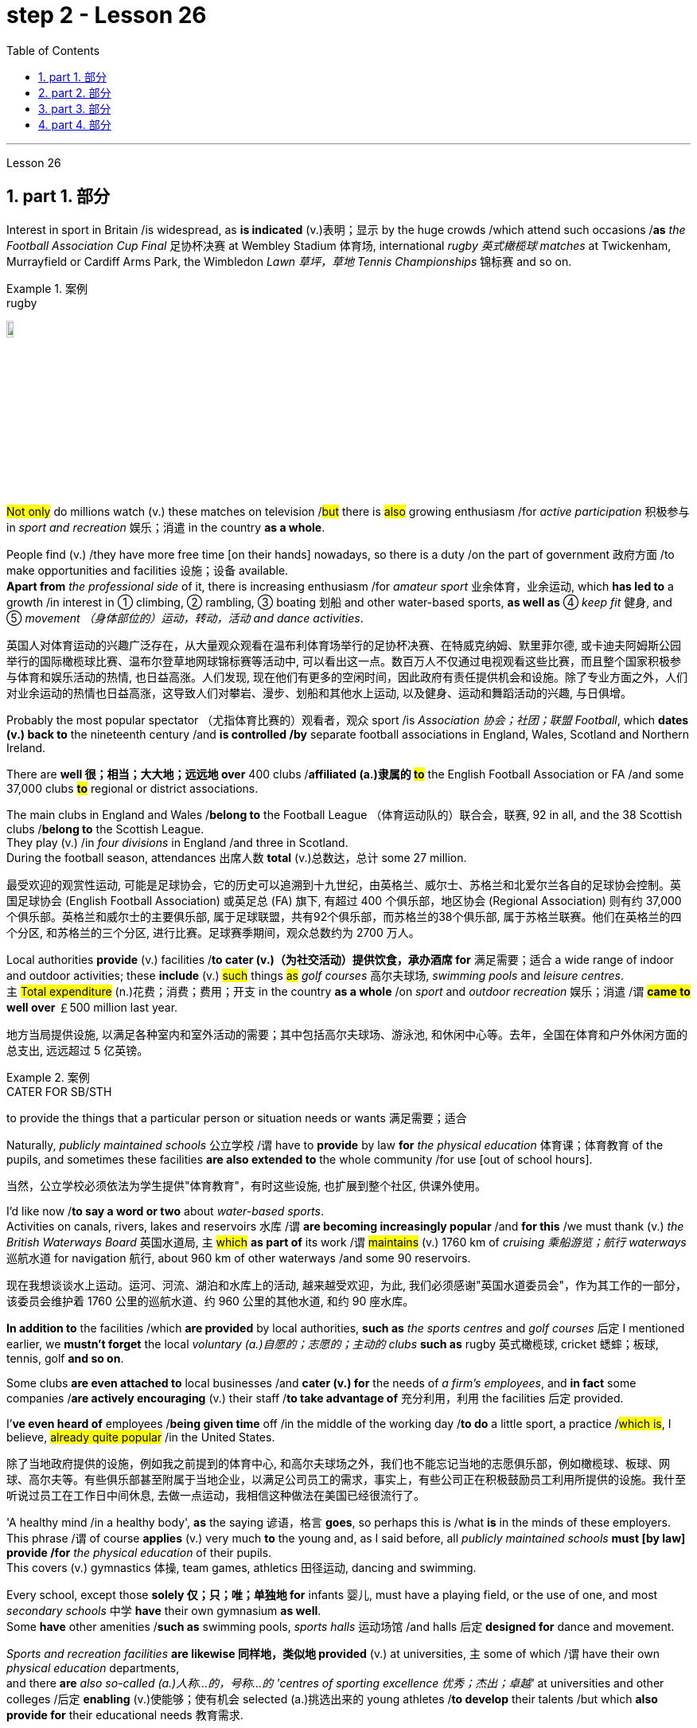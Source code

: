 
= step 2 - Lesson 26
:toc: left
:toclevels: 3
:sectnums:
:stylesheet: ../../+ 000 eng选/美国高中历史教材 American History ： From Pre-Columbian to the New Millennium/myAdocCss.css

'''


Lesson 26

== part 1. 部分

Interest in sport in Britain /is widespread, as *is indicated* (v.)表明；显示 by the huge crowds /which attend such occasions /*as* _the Football Association Cup Final_ 足协杯决赛 at Wembley Stadium 体育场, international _rugby 英式橄榄球 matches_ at Twickenham, Murrayfield or Cardiff Arms Park, the Wimbledon _Lawn 草坪，草地 Tennis Championships_ 锦标赛 and so on.

[.my1]
.案例
====
.rugby
image:../img/rugby.jpg[,10%]
====

#Not only# do millions watch (v.) these matches on television /#but# there is #also# growing enthusiasm /for _active participation_ 积极参与 in _sport and recreation_ 娱乐；消遣 in the country *as a whole*.

People find (v.) /they have more free time [on their hands] nowadays, so there is a duty /on the part of government 政府方面 /to make opportunities and facilities 设施；设备 available.  +
*Apart from* _the professional side_ of it, there is increasing enthusiasm /for _amateur sport_ 业余体育，业余运动, which *has led to* a growth /in interest in ① climbing, ② rambling, ③ boating 划船 and other water-based sports, *as well as* ④ _keep fit_ 健身, and ⑤ _movement （身体部位的）运动，转动，活动 and dance activities_.

[.my2]
英国人对体育运动的兴趣广泛存在，从大量观众观看在温布利体育场举行的足协杯决赛、在特威克纳姆、默里菲尔德, 或卡迪夫阿姆斯公园举行的国际橄榄球比赛、温布尔登草地网球锦标赛等活动中, 可以看出这一点。数百万人不仅通过电视观看这些比赛，而且整个国家积极参与体育和娱乐活动的热情, 也日益高涨。人们发现, 现在他们有更多的空闲时间，因此政府有责任提供机会和设施。除了专业方面之外，人们对业余运动的热情也日益高涨，这导致人们对攀岩、漫步、划船和其他水上运动, 以及健身、运动和舞蹈活动的兴趣, 与日俱增。

Probably the most popular spectator （尤指体育比赛的）观看者，观众 sport /is _Association 协会；社团；联盟 Football_, which *dates (v.) back to* the nineteenth century /and *is controlled /by* separate football associations in England, Wales, Scotland and Northern Ireland.

There are *well 很；相当；大大地；远远地 over* 400 clubs /*affiliated (a.)隶属的 #to#* the English Football Association or FA /and some 37,000 clubs *#to#* regional or district associations.

The main clubs in England and Wales /*belong to* the Football League （体育运动队的）联合会，联赛, 92 in all, and the 38 Scottish clubs /*belong to* the Scottish League.  +
They play (v.)  /in _four divisions_ in England /and three in Scotland.  +
During the football season, attendances 出席人数 *total* (v.)总数达，总计 some 27 million.

[.my2]
最受欢迎的观赏性运动, 可能是足球协会，它的历史可以追溯到十九世纪，由英格兰、威尔士、苏格兰和北爱尔兰各自的足球协会控制。英国足球协会 (English Football Association) 或英足总 (FA) 旗下, 有超过 400 个俱乐部，地区协会 (Regional Association) 则有约 37,000 个俱乐部。英格兰和威尔士的主要俱乐部, 属于足球联盟，共有92个俱乐部，而苏格兰的38个俱乐部, 属于苏格兰联赛。他们在英格兰的四个分区, 和苏格兰的三个分区, 进行比赛。足球赛季期间，观众总数约为 2700 万人。

Local authorities *provide* (v.) facilities /*to cater (v.)（为社交活动）提供饮食，承办酒席 for* 满足需要；适合 a wide range of indoor and outdoor activities; these *include* (v.) #such# things #as# _golf courses_ 高尔夫球场, _swimming pools_ and _leisure centres_.  +
`主` #Total expenditure# (n.)花费；消费；费用；开支 in the country *as a whole* /on _sport_ and _outdoor recreation_ 娱乐；消遣 /`谓`  *#came to# well over* ￡500 million last year.

[.my2]
地方当局提供设施, 以满足各种室内和室外活动的需要；其中包括高尔夫球场、游泳池, 和休闲中心等。去年，全国在体育和户外休闲方面的总支出, 远远超过 5 亿英镑。

[.my1]
.案例
====
.CATER FOR SB/STH
to provide the things that a particular person or situation needs or wants 满足需要；适合
====

Naturally, _publicly maintained schools_ 公立学校 /`谓` have to *provide* by law *for* _the physical education_ 体育课；体育教育 of the pupils, and sometimes these facilities *are also extended to* the whole community /for use [out of school hours].

[.my2]
当然，公立学校必须依法为学生提供"体育教育"，有时这些设施, 也扩展到整个社区,  供课外使用。

I’d like now /*to say a word or two* about _water-based sports_.  +
Activities on canals, rivers, lakes and reservoirs 水库 /`谓` *are becoming increasingly popular* /and *for this* /we must thank (v.) _the British Waterways Board_ 英国水道局,  `主` #which# *as part of* its work /`谓` #maintains# (v.) 1760 km of _cruising 乘船游览；航行 waterways_ 巡航水道 for navigation 航行, about 960 km of other waterways /and some 90 reservoirs.

[.my2]
现在我想谈谈水上运动。运河、河流、湖泊和水库上的活动, 越来越受欢迎，为此, 我们必须感谢"英国水道委员会"，作为其工作的一部分，该委员会维护着 1760 公里的巡航水道、约 960 公里的其他水道, 和约 90 座水库。

*In addition to* the facilities /which *are provided* by local authorities, *such as* _the sports centres_ and _golf courses_ 后定 I mentioned earlier, we *mustn’t forget* the local _voluntary (a.)自愿的；志愿的；主动的 clubs_ *such as* rugby  英式橄榄球, cricket 蟋蟀；板球, tennis, golf *and so on*.

Some clubs *are even attached to* local businesses /and *cater (v.) for* the needs of _a firm’s employees_, and *in fact* some companies /*are actively encouraging* (v.) their staff /*to take advantage of* 充分利用，利用 the facilities 后定  provided.

I’*ve even heard of* employees /*being given time* off /in the middle of the working day /*to do* a little sport, a practice /#which is#, I believe, #already quite popular# /in the United States.

[.my2]
除了当地政府提供的设施，例如我之前提到的体育中心, 和高尔夫球场之外，我们也不能忘记当地的志愿俱乐部，例如橄榄球、板球、网球、高尔夫等。有些俱乐部甚至附属于当地企业，以满足公司员工的需求，事实上，有些公司正在积极鼓励员工利用所提供的设施。我什至听说过员工在工作日中间休息, 去做一点运动，我相信这种做法在美国已经很流行了。

'A healthy mind /in a healthy body', *as* the saying 谚语，格言 *goes*, so perhaps this is /what *is* in the minds of these employers.  +
This phrase /`谓` of course *applies* (v.) very much *to* the young and, as I said before, all _publicly maintained schools_ *must [by law] provide /for* _the physical education_ of their pupils. +
This covers (v.) gymnastics 体操, team games, athletics 田径运动, dancing and swimming.  +

Every school, except those *solely 仅；只；唯；单独地 for* infants 婴儿, must have a playing field, or the use of one, and most _secondary schools_ 中学 *have* their own gymnasium *as well*. +
Some *have* other amenities /*such as* swimming pools, _sports halls_ 运动场馆 /and halls 后定 *designed for* dance and movement.  +

_Sports and recreation facilities_ *are likewise 同样地，类似地 provided* (v.) at universities, `主` some of which /`谓` have their own _physical education_ departments,  +
and there *are* _also so-called (a.)人称…的，号称…的 'centres of sporting excellence 优秀；杰出；卓越'_ at universities and other colleges /后定 *enabling* (v.)使能够；使有机会 selected (a.)挑选出来的 young athletes /*to develop* their talents /but which *also provide for* their educational needs 教育需求.

[.my2]
俗话说“健康的身体, 蕴藏着健康的思想”，也许这就是这些雇主的想法。这句话当然非常适用于年轻人，正如我之前所说，所有公立学校, 都必须依法为学生提供体育教育。其中包括体操、团队比赛、田径、舞蹈和游泳。每所学校，除了专门针对婴儿的学校外，都必须拥有或使用一个运动场，大多数中学也有自己的体育馆。有些还设有其他设施，例如游泳池、体育馆, 以及专为舞蹈和运动而设计的大厅。大学也提供体育和娱乐设施，其中一些大学有自己的体育系，大学和其他学院也有所谓的“卓越体育中心”，使选定的年轻运动员, 能够发展他们的才能，但也提供以满足他们的教育需求。

[.my1]
.案例
====
.athletics
1.( BrE ) ( NAmE also ˌtrack and ˈfield ) sports that people compete in, such as running and jumping 田径运动 +
2.( NAmE ) any sports that people compete in 体育运动

田径运动（Athletics），是指由**走、跑、跳跃、投掷**等运动项目, 及其由部分项目, 组成的全能运动项目的总称。

====

'''

== part 2. 部分

Chairperson: Good evening ladies and gentlemen. It’s nice /to see so many of you here. Well, I’d like to introduce our two guests /this evening: Mr. Andrew Frobisher, who has spent many years /in Malaysia /in the 1950s and 60s /and *knows* the country *very well* indeed. And, on my right, Dr. Harry Benson /who’s an agricultural economist.

[.my2]
主席：女士们先生们晚上好。很高兴在这里见到这么多人。那么，我想介绍今晚的两位嘉宾：Andrew Frobisher 先生，他在 20 世纪 50 年代和 60 年代的马来西亚, 生活了很多年，对这个国家非常了解。在我右边的是农业经济学家哈里·本森博士。

Benson: Good evening.  +
Frobisher: Good evening.

Chairperson: Well, erm …​ the purpose of this evening /is *to find out more about* that fascinating substance, rubber 橡胶, and _the effects_ /后定 that it *has* [on that fascinating country, Malaysia]. Erm erm …​ I *believe* erm …​ er Mr. Frobisher, erm …​ *that* Malaysia is [at the same time] an extremely rich and rather poor country. Erm …​ how is this possible?

[.my2]
主席：嗯，嗯……今晚的目的, 是更多地了解"橡胶"这种迷人的物质，以及它对马来西亚这个迷人的国家的影响。呃呃…​我相信呃…​呃弗罗比舍先生，呃…​马来西亚同时是一个极其富裕, 而又相当贫穷的国家。呃……​这怎么可能？

Frobisher: Yes, well, that’s quite true, Monica. Malaysia’s population is *by now* over 12 million, and er _per head_ o …​ *on paper* 仅在理论上，仅从表面上看 /`主` the citizens `系`  *are richer /than* those of the UK. But …​

[.my2]
弗罗比舍：是的，嗯，确实如此，莫妮卡。马来西亚的人口目前已超过 1200 万，呃，按人均计算，公民比英国人还要富有。但是……​

Benson: But *of course* that /wealth *is not so evenly  平均地，均等地 distributed* (v.)分发；分配. In fact in 1981, *it was estimated that* /37% of the population /were below _the poverty line_ 贫穷线，贫困线 …​

[.my2]
本森：当然，财富的分配并不是那么均匀。事实上，在 1981 年，据估计 37% 的人口生活在贫困线以下……​

Frobisher: Yeah, well …​ whatever that means …​ and anyway *shouldn’t it be*, er, was below the poverty line.

[.my2]
弗罗比舍：是的，嗯……无论这意味着什么……无论如何，不​​应该是，呃，低于贫困线。

Benson: Yes, of course. Sorry, Andrew.




Frobisher: Yes, well, erm …​ as I was saying, er …​ much of Malaysia’s wealth *is based (a.) on* rubber. Now, I remember my planting days …​

[.my2]
弗罗比舍：是的，嗯……正如我所说，呃……马来西亚的大部分财富都基于橡胶。现在，我记得我的种植日子...

Benson: Yes, yes, yes yes you’re quite right there Andrew. Rubber represents (v.) about 20% of _the Gross National Product_ 国民生产总值 and 30% of _export earnings_. (Er yes I …​) This *puts* Malaysia *in* a very good position internationally /since rubber is an example of *what we might call* a 'post-industrial 后工业化的 industry 行业'.

[.my2]
本森：是的，是的，是的，你说得很对，安德鲁。橡胶约占"国民生产总值"的20%, 和"出口收入"的30%。 （呃，是的，我……​）这使马来西亚在国际上处于非常有利的地位，因为橡胶是我们所谓的“后工业产业”的一个例子。

Frobisher: Well,  what do you mean /by that? I …​

[.my2]
弗罗比舍：嗯，你这是什么意思？我……​

Chairperson: Er …​ excuse me …​ yes, what does that mean?

[.my2]
主席：呃……请问……是的，这是什么意思？

Frobisher: What is _a post-industrial erm …​ society_?

[.my2]
弗罗比舍：什么是后工业社会？

Benson: Most _manufacturing industries_ 制造业 *are based on* _fossil fuels_ 化石燃料, for example, coal and oil.  Now, the problem is that /these will not last (v.) forever. They are finite (a.)有限的；有限制的. *Sooner or late* they will *run out*!  +

Now, rubber is a natural product. `主` The energy source 后定 *involved* (v.) in its creation /`系` is sunlight. Now sunlight, we hope, will *outlast* (v.)比…持续时间长 coal and oil, and best of all, sunlight is free. So, it is much cheaper /to produce (v.) natural rubber /which [as we all know] *comes from* trees, #than# *#to use (v.) up#* all those _fossil fuels_, *both* as fuels *and* as raw materials, 状 #in making# _synthetic 合成的，人造的 rubber_ in factories.

Rubber is one of the world’s _strategic products_, so you can see /*what a good position* Malaysia is in, and it would help /if she could produce (v.) more …​

[.my2]
本森：**大多数制造业, 都依赖"化石燃料"，例如煤炭和石油。现在，问题在于这些资源并不会永远存在。它们是有限的。迟早会耗尽！而"天然橡胶"是一种天然产品。**其制造过程中涉及的能源来源是阳光(因为阳光能让橡胶树生长, 橡胶树再产生橡胶液)。现在，我们希望阳光会比煤炭和石油更持久，而且最重要的是，阳光是免费的。因此，生产"天然橡胶", 要比在工厂制造"合成橡胶"所需的所有"化石燃料"（无论是作为燃料还是原材料）要便宜得多，正如我们都知道的，橡胶来自树木。**橡胶是世界上的战略性产品之一，**所以你可以看到马来西亚处于多么有利的位置，如果她能生产更多的话…​


[.my1]
.案例
====
.rubber
橡胶可用来擦去铅笔字迹. 橡胶是橡胶工业的基本原料，广泛用于制造轮胎、胶管、胶带、电缆及其他各种橡胶制品。 +
在医疗卫生部门，手术用的手套、冰囊、海绵座垫等, 多是橡胶制品。 +
日常生活中, 雨衣、热水袋、松紧带、儿童玩具.

橡胶分为"天然橡胶"与"合成橡胶"二种。"天然橡胶"是从"橡胶树"、"橡胶草"等植物中提取"胶质"后, 加工制成. +
image:../img/rubber.jpg[,10%]
====

Chairperson: Er …​ well, what stands (v.)停滞；不流动；放着不动 in the way then?

[.my2]
主席：呃……那么，到底是什么阻碍了呢？

Frobisher: Ah. Well, well it’s the way /they go /about cultivating (v.)培养 it. You see, I remember in my day just after …​

[.my2]
弗罗比舍：啊。好吧，这就是他们培养它的方式。你看，我记得那天之后……​

Benson: Yes, most people have this image of _vast estates_ （通常指农村的）大片私有土地，庄园, centrally run (v.), but that’s just not the case, *even if* almost a quarter of the population *is involved*, one way and another, with the production of rubber …​

[.my2]
本森：是的，大多数人都有这样的印象：巨大的庄园，集中管理，但事实并非如此，即使近四分之一的人口以某种方式参与橡胶生产……​

Frobisher: Yeah well, that’s /if you *count* (v.)把…算入；包括 the families …​

[.my2]
弗罗比舍：是的，如果你算上家庭的话……​

Nenson: Oh yes, yes, yes almost 3 million people *are involved*, but the picture is a very fragmented (a.)支离破碎的，分裂的 one. Do you realize that /there are 2 million hectares 公顷 of land /under _cultivation 开垦，耕作；栽培，种植 for rubber_ in Malaysia, but that 70% of this area /*is divided* amongst small-holders — half a million of them — `主` who between them /`谓` produce (v.) 60% of the country’s rubber?

[.my2]
Nenson：哦，是的，是的，是的，几乎有 300 万人参与其中，但情况非常分散。您是否意识到马来西亚有 200 万公顷的橡胶土地，但其中 70% 的土地, 都属于小农（其中有 50 万），他们生产了该国 60% 的橡胶？

[.my1]
.案例
====
.hectare
( abbr. ha) a unit for measuring an area of land; 10 000 square metres or about 2.5 acres公顷（土地丈量单位，等于1万平方米或约2.5英亩） +
-> hect-,百，are,公亩，100平方米，来自area.即公顷，1000平方米。 +
image:../img/hectare.jpg[,10%]
====

Frobisher: Well, *there’s nothing wrong with* that /i …​ *in terms of* 就……而言；从……角度来看 _quality of life_, though I remember (yes, quite right …​) /just after the war /there was …​

[.my2]
弗罗比舍：嗯，就生活质量而言，我……没有任何问题，尽管我记得（是的，完全正确……）战后不久就有……​

Benson: Yes, quite right. But being a smallholder 小农；小佃农 /does present problems. For example, when it comes /to replacing (v.)更换；更新 old trees — you’ll know about this /Andrew — and the average _useful life_ 有效寿命 of a rubber tree /is about 30 years, (yes, yes,) this can cause (v.) financial problems /for the small farmer.  +

The problem *is being tackled* 解决，处理，对付, however, *by* some very enlightened 开明的；有见识的；摆脱偏见的 _insurance schemes_ /*available to* the small-holder /which can give him help /through the difficult years.  +
After all, the new trees take some years *to mature* /and *start* (v.) producing rubber.

[.my2]
本森：是的，完全正确。但作为小农确实存在问题。例如，当谈到更换老树时——你会知道这个安德鲁——橡胶树的平均使用寿命约为 30 年，（是的，是的，）这可能会给小农带来经济问题。然而，这个问题正在通过一些非常开明的保险计划得到解决，这些保险计划可供小农户使用，可以帮助他们度过困难的岁月。毕竟，新树需要几年的时间才能成熟并开始生产橡胶。

Frobisher: Yes, indeed they do. I …​ I …​

[.my2]
弗罗比舍：是的，确实如此。我……​我……​

Benson: Look. I’ve got _an overhead projection_ 投影仪 here, which I think /will be useful /*to make* the various problems and their solutions *clearer* /*to* us all.

[.my2]
本森：看。我这里有一个投影, 我认为这有助于让我们所有人更清楚地了解各种问题及其解决方案。

[.my1]
.案例
====
.overhead projection
image:../img/overhead projection.jpg[,10%]
====

Frobisher: Overhead projection. There wasn’t *anything wrong with* the blackboard /in my time, you know …​

[.my2]
弗罗比舍：头顶投影。在我那个时代，黑板没有任何问题，你知道……​

Benson: No, but this is clearer and neater 更加整洁,整齐的；有序的 and up-to-date.  +
So, here you see ① _a summary_ 总结，概要 of _the position of rubber_ /in Malaysia’s economy /and here is the first problem, and ② the solution /that has been found /through these insurance schemes.

[.my2]
Benson：不，但是这样更清晰、更简洁并且是最新的。因此，在这里您可以看到橡胶在马来西亚经济中的地位的摘要，这是第一个问题，以及通过这些保险计划, 找到的解决方案。

Chairperson: Hm, yes, I see. That’s really very clear.

[.my2]
主席：嗯，是的，我明白了。这真的非常清楚。

Benson: Now /for _the second_ and _really major problem_.

[.my2]
本森：现在来谈谈第二个, 也是非常主要的问题。

Frobisher: And may I ask /what that is?

[.my2]
弗罗比舍：我可以问那是什么吗？

Benson: Boredom and fatigue.

[.my2]
本森：无聊和疲劳。

Frobisher: Boredom and fatigue? What?

[.my2]
弗罗比舍：无聊和疲劳？什么？

Chairperson: What do you mean by that?

[.my2]
主席：您这话是什么意思？

Benson: Well, *as* with so many societies, the young people *are leaving* the land /*for* the cities, leaving no one behind /*to carry on* 继续做，坚持干 their parents' business. The _root cause_ 根本原因 *seems to be* simply, boredom.  +
Rubber *is* just *not* that entertaining (a.)使人愉快的，娱乐性的 a product /to be involved with. It is labour-intensive *in the extreme* 极度；极端；非常. Each tree on a plantation 种植园，种植场 *has to be tapped* (v.)在（树）上切口（导出液体）, by hand, every other day.

[.my2]
本森：嗯，就像许多社会一样，年轻人正在离开土地前往城市，没有人留下来继承父母的生意。根本原因似乎很简单，就是无聊。橡胶并不是一种令人感兴趣的产品。这是极端的劳动密集型。种植园里的每棵树都必须每隔一天手工采割一次。

Chairperson: Tapped?  +
Benson: Yes.  +
Forbisher: Yes, well, we …​

Benson: Yes. The trunk *is cut* /and `主` the latex 乳胶；乳液 that *comes out* /`谓` *is collected* in a cup. This *is collected* on the next day. 400 trees _per day_ *is* the average figure _per worker_, which means /800 trees *under the care of* each worker, ten hours a day.  +
Now, as I said previously, the main problem is *that of* (…的同类的那种东西/事情) the boredom. The work is *not only* hard, it is also mind-blowingly 非常令人兴奋地；给人印象极深地；非常令人吃惊地 tedious 冗长的，单调乏味的.

[.my2]
本森：是的。树干被切开，流出的乳胶被收集在杯子里。这是第二天收集的。平均每个工人每天 400 棵树，这意味着每个工人每天 10 个小时照顾 800 棵树。现在，正如我之前所说，主要问题是无聊。这项工作不仅辛苦，而且还极其乏味。

[.my1]
.案例
====
.latex
1.*a thick white liquid* /that is produced by some plants and trees, especially rubber trees. Latex becomes solid /when *exposed to* air, and is used /to make medical products. （天然）胶乳；（尤指橡胶树的）橡浆 +
• latex gloves 合成胶手套

2.an artificial substance /similar to this /that is used to make paints, glues, etc. 人工合成胶乳（用于制作油漆、黏合剂等）

image:../img/latex.jpg[,10%]
image:../img/latex 2.jpg[,10%]

.mind-blowing
(a.)( informal ) very exciting, impressive or surprising 非常令人兴奋的；给人印象极深的；非常令人吃惊的 +
•Watching your baby being born /is *a mind-blowing experience*. 看你的孩子出生是一次非常难忘的经历。
====

'''

== part 3. 部分

Frobisher: So, ha …​ have you got any suggestions /to make things more interesting for them?

[.my2]
弗罗比舍：那么，哈……您有什么建议, 可以让他们的事情变得更有趣吗？

Benson: Well, not so much me, but the Malaysians /are doing some very good work /in this field. One idea is /*to make the work* on the plantations *more varied*, and profitable, by introducing other products /which *are compatible 兼容的；可共存的 with* continuing to grow rubber trees.

[.my2]
本森：嗯，我没有很多建议，而是马来西亚人在这个领域做了一些非常好的工作。一种想法是, 通过引入与继续种植橡胶树相兼容的其他产品，使种植园的工作更加多样化、更加有利可图。

Chairperson: Yes for example?

Benson: Well, the most promising line （行进的）方向，路线；方位;路线；路径；渠道;方法；方式 /*seems to be* to encourage (v.) small-holders /to raise (v.)抚养；养育；培养 livestock 牲畜，家畜 /which can live (v.) amongst 在…当中 the trees.

[.my2]
本森：嗯，最有希望的路线, 似乎是鼓励小农饲养可以生活在树林中的牲畜。

Frobisher: Yes, yes, I, I hear /they’ve started trying raising (v.) chickens and turkeys.

[.my2]
弗罗比舍：是的，是的，我，我听说, 他们已经开始尝试饲养鸡和火鸡了。

Benson: Yes, yes, indeed. I have another OHP 投影仪 /at this point.

[.my2]
本森：是的，是的，确实如此。此时我还有另一个 OHP。

[.my1]
.案例
====
.OHP
the abbreviation for '*overhead projector*' 投影仪（全写为overhead projector）
====

Frobisher: Erm …​ OHP?

[.my2]
弗罗比舍：呃……​OHP？

Benson: Overhead projection …​
本森：头顶投影……​

Frobisher: Ah. 弗罗比舍：啊。

Benson: Anyway, you can see here /*the different types of* animals /that *have been tried*.  +
*At first sight* 乍一看；初看之下, chickens *seemed* ideal. After all, they did *originate* (v.)起源；发源；发端于 as _jungle birds_ 丛林鸟. However, hmm excuse me, *so far* the profits on chickens /have proved disappointing.  +

The turkey 火鸡 *seemed* an excellent choice, *since* it could live (v.) amongst the tress /*living [very well] off* 以食…为生 the seeds of the rubber trees, which *lie* (v.) scattered 散开；四散；使分散；驱散 all over _the forest floors_ （海等的）底；（森林等的）地面 /and *are put 使处于（某状态或情况） to* no other use …​

[.my2]
本森：无论如何，你可以在这里看到已经尝试过的不同类型的动物。乍一看，鸡似乎很理想。毕竟，它们确实起源于丛林鸟类。然而，抱歉，到目前为止，鸡肉的利润令人失望。火鸡似乎是一个很好的选择，因为它可以生活在以"橡胶树种子"为食的树木中，这些种子散布在整个森林地面上，没有其他用途……​

[.my1]
.案例
====
.LIVE OFF SB/STH
( oftendisapproving) to receive the money you need to live from sb/sth because you do not have any yourself靠…过活；依赖…生活 +
- *to live off* welfare 靠救济过活

.LIVE OFF STH
to have one particular type of food as the main thing you eat in order to live 以食…为生
====

Frobisher: Yes, yes …​ but, but the turkey, it’s hardly _an established (a.)已确立的；已获确认的；确定的;著名的；成名的；公认的 part_ of _the Malaysian diet_!

[.my2]
弗罗比舍：是的，是的……​但是，但是火鸡，它几乎不是马来西亚饮食的既定部分！

Benson: Exactly! *So far* the most successful candidate /has been the sheep.

[.my2]
本森：没错！到目前为止，最成功的候选人是羊。

Frobisher: Sheep?

Benson: Now …​ Sheep. Sheep will eat the weeds, which will *save* the cultivator (n.)耕种者；种植者；栽培者 *money and work*, and they are _a source of meat_ /which is acceptable *both* to Hindus 印度教徒 *and* Muslims 穆斯林.

[.my2]
本森：现在……羊。羊会吃杂草，这将为耕种者节省金钱和工作，而且它们是印度教徒和穆斯林都可以接受的肉类来源。

Frobisher: Yes, well, that’s most important /in multicultural 多元文化的 Malaysia.

[.my2]
弗罗比舍：是的，这对于多元文化的马来西亚来说, 是最重要的。

Benson: Yes, yes, and *of course* they can also *be used* /for their milk, their wool and their skins.

[.my2]
本森：是的，是的，当然它们也可以用来生产牛奶、羊毛和毛皮。

Frobisher: Yes, of course …​ Mmm.




Benson: And now, as you can see /on my OHP …​

[.my2]
本森：现在，正如你在我的 OHP 上看到的那样……​

Chairperson: Well, erm …​ *thank you* both very very much /*to* both our guests …​

[.my2]
主席：嗯，嗯……非常感谢我们的两位嘉宾……​

Well, what *lies* /ahead for Malaysia? Can her researchers and scientists /*continue* to find (v.) ways of _increasing (v.) the rubber yield_ (n.)产量；产出；利润? Can _the labor-intensive_ and _tedious 冗长的，单调乏味的 life_ of the rubber plantation /*be made* interesting and varied /*enough* to capture (v.) the young people’s interest /and *stop* (v.) the migration to the cities?

Well, I’m sure /we’ve all enjoyed /and learned a lot /from huh *what* both our guests *have had to say*. Huh we *look forward to* 期待,期望 the next meeting /in the series 'Other lands, other problems' /which will be [on Monday next]. That’s at 8:15 /and *do [please] come* [on time].

[.my2]
那么，马来西亚的未来是什么？她的研究人员和科学家, 能否继续寻找提高橡胶产量的方法？橡胶园劳动密集、乏味的生活, 能否变得有趣、丰富多彩，以吸引年轻人的兴趣, 并阻止他们向城市迁移？嗯，我相信, 我们都喜欢, 并从我们两位客人所说的话中, 学到了很多东西。嗯，我们期待下周一举行的“其他土地，其他问题”系列的下一次会议。现在是 8 点 15 分，请准时来。

Frobisher: Hmm. Pushy (a.)执意强求的；死缠硬磨的 bastard （认为别人走运或不幸时说）家伙，可怜虫.

[.my2]
弗罗比舍：嗯。咄咄逼人的混蛋。

[.my1]
.案例
====
.pushy
(a.) ( informal disapproving) trying hard to get what you want, especially in a way that seems rude 执意强求的；死缠硬磨的 +
- a pushy (a.) salesman 纠缠不休的推销员 +
-> 词根：push

.bastard
1.( tabooslang) used to insult sb, especially a man, who has been rude, unpleasant or cruel 杂种；浑蛋；恶棍 +
- He's a real bastard. 他是个十足的恶棍。 +
- You bastard! You've made her cry. 你这个浑蛋！你把她弄哭了。

2.( BrE slang) a word that some people use about or to sb, especially a man, who they feel very jealous of or sorry for（认为别人走运或不幸时说）家伙，可怜虫
- What a lucky bastard! 真是个走运的家伙！ +
- You poor bastard! 你这个可怜虫！

3.( BrE slang) used about sth that causes difficulties or problems讨厌的事物；麻烦事 +
- It's a bastard of a problem. 那是个挺麻烦的问题。

4.( old-fashioneddisapproving) a person whose parents were not married to each other when he or she was born 私生子
====

'''

== part 4. 部分

Some of the Problems /*Facing* Learners of English +

[.my2]
英语学习者面临的一些问题

Today I’d like to talk about some of the problems that students face when they follow a course of study through the medium of English — if English is not their mother tongue. The purpose is to show that we’re aware of students' problems, and that by analysing them perhaps it’ll be possible to suggest how some of them may be overcome.

[.my2]
今天, 我想谈谈学生在通过英语学习课程时, 面临的一些问题——如果英语不是他们的母语的话。目的是表明, 我们意识到学生的问题，并且通过分析这些问题, 也许可以提出如何克服其中一些问题的建议。

The problems can be divided into three broad categories: psychological, cultural and linguistic. The first two categories mainly concern those who come to study in Britain. I’ll comment only briefly on these first two and then spend most of the time looking at linguistic difficulties which apply to everyone wherever they are learning English. Some of the common psychological problems really involve fear of the unknown: for example, whether one’s academic studies will be too difficult, whether one will fail the examinations, etc. All students share these apprehensions. It’s probably best for a student not to look too far ahead but to concentrate day-by-day on increasing his knowledge and developing his ability. The overseas student in Britain may also suffer from separation from his family and possible homesickness; enjoyment of his activities in Britain and the passage of time are the only real help here.

[.my2]
这些问题可以分为三大类：心理、文化和语言。前两类主要涉及来英国留学的人。我将仅简要评论前两个，然后花大部分时间研究语言困难，这些困难适用于每个人，无论他们在哪里学习英语。**一些常见的心理问题, 确实涉及到对未知的恐惧：比如学业会不会太难，考试会不会不及格等等，这些担忧是所有学生都有的。对于学生来说，最好不要看得太远，而是每天集中精力, 增加知识和发展能力。**在英国的留学生, 也可能会遭受与家人分离和可能的思乡之苦；享受他在英国的活动和时间的流逝, 是这里唯一真正的帮助。

Looking now at the cultural problems, we can see that some of them are of a very practical nature, e.g. arranging satisfactory accommodation: getting used to British money (or the lack of it!). British food and weather (neither is always bad!). Some of the cultural difficulties are less easy to define: they are bound up with the whole range of alien customs, habits and traditions — in other words, the British way of life. Such difficulties include: settling into a strange environment and a new academic routine; learning a new set of social habits, ranging from the times of meals to the meanings of gestures; expressing appropriate greetings; understanding a different kind of humour; and learning how to make friends. Being open-minded and adaptable is the best approach to some of the difficulties listed here.

[.my2]
现在看看文化问题，我们可以看到, 其中一些问题是非常实际的，例如：安排满意的住宿：习惯英国的金钱（或缺乏它！）。英国的食物和天气（两者都不总是坏的！）。有些文化困难不太容易定义：它们与各种外来风俗、习惯和传统——换句话说，就是英国的生活方式——息息相关。这些困难包括：适应陌生的环境, 和新的学习习惯；学习一套新的社交习惯，从进餐时间, 到手势的含义；表达适当的问候；理解不同类型的幽默；并学习如何交朋友。思想开放和适应能力强, 是解决此处列出的一些困难的最佳方法。

The largest category is probably linguistic. Let’s look at this in some detail.

[.my2]
最大的类别, 可能是语言方面的。让我们详细看看这个。

Most students will have learnt English at school, but if they’ve already been to college or university in their own countries they’ll have studied mostly in their own language except, perhaps, for reading some textbooks and journals in English. In other words, they’ll have had little everyday opportunity to practise using English.

[.my2]
大多数学生, 会在学校学习英语，但如果他们已经在自己的国家上过学院或大学，那么除了阅读一些英语教科书和期刊之外，他们大部分都会用自己的语言学习。换句话说，他们每天几乎没有机会练习使用英语。

When foreign learners first have the opportunity to speak to an English-speaking person they may have a shock: they often have great difficulty in understanding! There are a number of reasons for this. I’ll just mention three of them.

[.my2]
当外国学习者, 第一次有机会与说英语的人交谈时，他们可能会感到震惊：他们常常很难理解！有许多的原因。我只提其中三个。

Firstly, it seems to students that English people speak very quickly. Secondly, they speak with a variety of accents. Thirdly, different styles of speech are used in different situations, e.g. everyday spoken English, which is colloquial and idiomatic, is different from the English used for academic purposes. For all of these reasons students will have difficulty, mainly because they lack practice in listening to English people speaking English. Don’t forget, by the way, that if students have difficulty in understanding English-speaking people, these people may also have difficulty in understanding the students!

[.my2]
首先，在学生看来，英国人说得很快。其次，他们说话有多种口音。第三，不同的场合使用不同的言语风格，例如：日常口语英语, 是口语和地道的，与学术用途的英语不同。由于所有这些原因，学生会遇到困难，主要是因为他们缺乏听英国人说英语的练习。顺便说一句，不要忘记，如果学生很难理解说英语的人，那么这些人也可能很难理解学生说的话！

What can a student do then to overcome these difficulties? Well, obviously, he can benefit from attending English classes and if a language laboratory is available use it as much as possible. He should also listen to programmes in English on the radio and TV. Perhaps most important of all, he should take every available opportunity to meet and speak with native English-speaking people. He should be aware, however, that English people are, by temperament, often reserved and may be unwilling to start a conversation. Nevertheless, if he has the courage to take the initiative, however difficult it may seem to be, most English people will respond. He will need patience and perseverance!

[.my2]
那么, 学生可以做什么来克服这些困难呢？嗯，显然，他可以从参加英语课程中受益，如果有语言实验室，请尽可能多地使用它。他还应该听广播和电视上的英语节目。也许最重要的是，他应该利用一切可能的机会, 与以英语为母语的人会面, 并交谈。然而，他应该意识到，英国人的性格, 往往比较保守，可能不愿意开始对话。然而，如果他有勇气采取主动，无论看起来多么困难，大多数英国人都会做出回应。他需要耐心和毅力！

In addition to these problems regarding listening and understanding, the student probably has difficulty in speaking English fluently. He has the ideas, he knows what to say (in his own language) but he doesn’t know how to say it in English. The advice here will seem difficult to follow but it’s necessary. Firstly, he must simplify his language so that he can express himself reasonably clearly: for example, short sentences will be better than long ones. Secondly, he must try to think in English, not translate from his mother tongue. This’ll only begin to take place when his use of English becomes automatic: using a language laboratory and listening to as much English as possible will help. In general, he should practise speaking as much as possible. He should also notice the kind of English, and its structure, that educated people use, and try to imitate it.

[.my2]
除了听力和理解方面的问题外，学生可能在流利地说英语方面, 也存在困难。**他有想法，他知道该说什么（用他自己的语言），但他不知道如何用英语说。**这里的建议似乎很难遵循，但却是必要的。**首先，他必须简化他的语言，以便他能够合理清晰地表达自己的意思：例如，短句会比长句更好。**其次，他必须尝试用英语思考，而不是用母语翻译。只有当他自动使用英语时，这才会开始发生：使用语言实验室, 并尽可能多地听英语, 会有帮助。一般来说，他应该尽可能多地练习口语。他还应该注意, 受过教育的人使用的英语类型及其结构，并尝试模仿它。

'''

